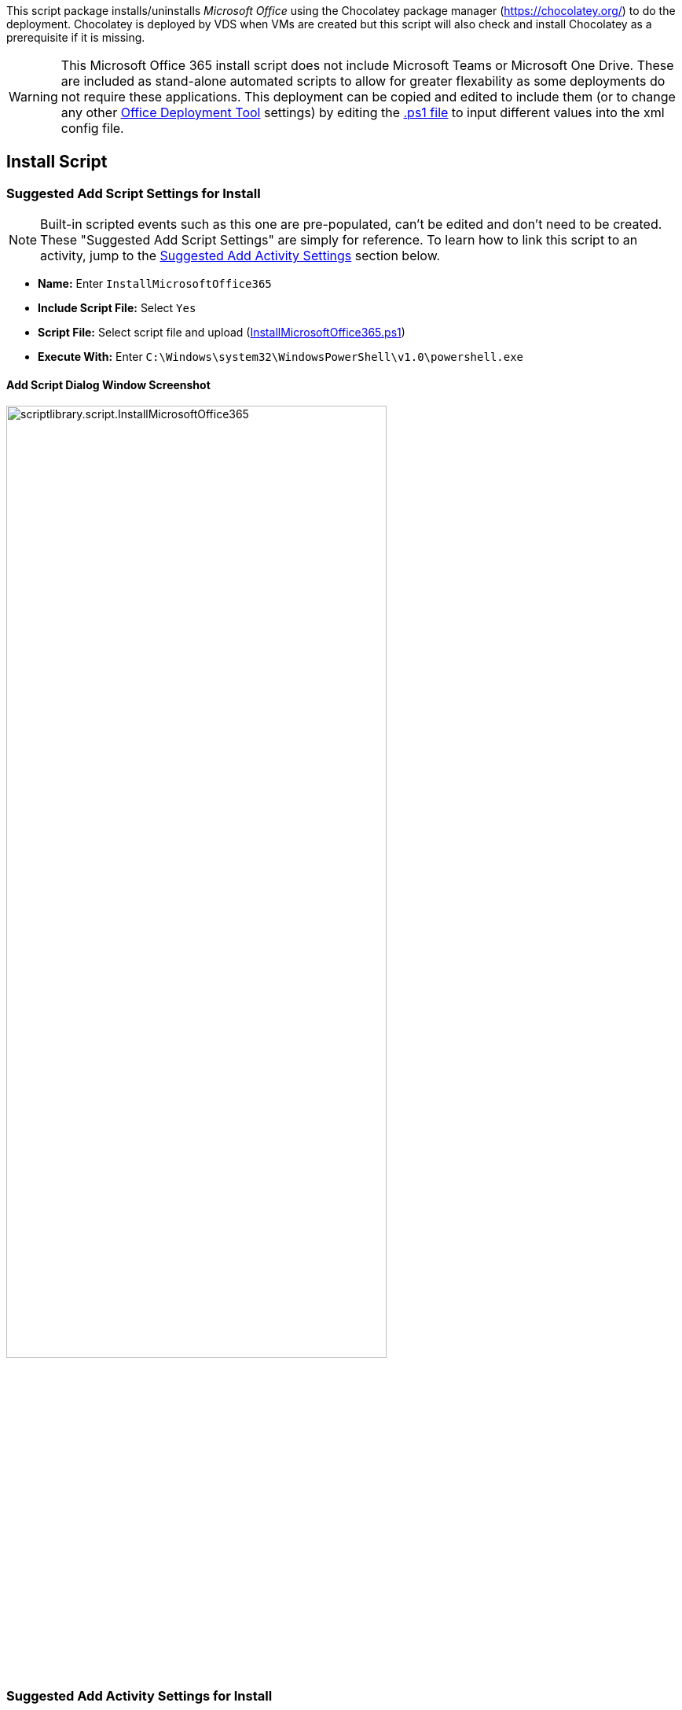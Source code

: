 ////

Comments Sections:
Used in:
sub.scriptlibrary.MicrosoftOffice365.adoc

////
This script package installs/uninstalls _Microsoft Office_ using the Chocolatey package manager (https://chocolatey.org/) to do the deployment. Chocolatey is deployed by VDS when VMs are created but this script will also check and install Chocolatey as a prerequisite if it is missing.

WARNING: This Microsoft Office 365 install script does not include Microsoft Teams or Microsoft One Drive. These are included as stand-alone automated scripts to allow for greater flexability as some deployments do not require these applications. This deployment can be copied and edited to include them (or to change any other link:https://docs.microsoft.com/en-us/deployoffice/overview-office-deployment-tool[Office Deployment Tool] settings) by editing the link:https://docs.netapp.com/us-en/virtual-desktop-service/scripts/InstallMicrosoftOffice365.ps1[.ps1 file] to input different values into the xml config file.

== Install Script

=== Suggested Add Script Settings for Install

NOTE: Built-in scripted events such as this one are pre-populated, can't be edited and don't need to be created. These "Suggested Add Script Settings" are simply for reference. To learn how to link this script to an activity, jump to the link:#anchor1[Suggested Add Activity Settings] section below.

* *Name:* Enter `InstallMicrosoftOffice365`
* *Include Script File:* Select `Yes`
* *Script File:* Select script file and upload (link:https://docs.netapp.com/us-en/virtual-desktop-service/scripts/InstallMicrosoftOffice365.ps1[InstallMicrosoftOffice365.ps1])
* *Execute With:* Enter `C:\Windows\system32\WindowsPowerShell\v1.0\powershell.exe`

==== Add Script Dialog Window Screenshot

image::scriptlibrary.script.InstallMicrosoftOffice365.png[width=75%]

=== [[anchor1]]Suggested Add Activity Settings for Install

TIP: This example activity will install this application when the app is added to the Workspace in the VDS interface. VDS Scripted Events offers many other types of activity triggers such as "Create Server" which could be used as an alternative to the "Application Install" Event Type. Using "Create Server" would simply run this app install against all newly created VMs in VDS. "Create Server" and other triggers are documented and can be explored link:Management.Scripted_Events.scripted_events.html[here].

NOTE: In order for a script in the repository to take any action, an activity must be created to associate that script with a selected trigger. In this case, the activity will link the existing script to the _Application Install_ trigger. Once configured, the action of adding this application to a workspace (from the _Workspace > Applications_ page in VDS) will trigger this script to install this application on all appropriate session hosts in the selected deployment.

.To create an Activity and link this script to an action:
. Navigate to the Scripted Events section in VDS
. Under _Activities_ click _+ Add Activity_
. In the opened dialog window enter the following information:
* *Name:* Enter `InstallMicrosoftOffice365`
* *Description:* Optionally enter a description
* *Deployment* Select the desired deployment from dropdown
* *Script:* Select `InstallMicrosoftOffice365` from the dropdown
* *Arguments:* Leave blank
* *Enabled checkbox:* `Check` the box
* *Event Type:* Select `Application Install` from dropdown
* *Application:* Select `Microsoft Office` from dropdown
* *Shortcut Path:* Enter `\\folders\Microsoft Office`

==== Add Activity Dialog Window Screenshot
image::scriptlibrary.activity.InstallMicrosoftOffice365.png[width=75%]

== Uninstall Script

=== Suggested Add Script Settings for Uninstall

NOTE: Built-in scripted events such as this one are pre-populated, can't be edited and don't need to be created. These "Suggested Add Script Settings" are simply for reference. To learn how to link this script to an activity, jump to the link:#anchor2[Suggested Add Activity Settings] section below.

* *Name:* Enter `UninstallMicrosoftOffice365`
* *Include Script File:* Select `Yes`
* *Script File:* Select script file and upload (link:https://docs.netapp.com/us-en/virtual-desktop-service/scripts/UninstallMicrosoftOffice365.ps1[UninstallMicrosoftOffice365.ps1])
* *Execute With:* Enter `C:\Windows\system32\WindowsPowerShell\v1.0\powershell.exe`

==== Add Script Dialog Window Screenshot
image::scriptlibrary.script.UninstallMicrosoftOffice365.png[width=75%]

=== [[anchor2]]Suggested Add Activity Settings for Uninstall

NOTE: In order for a script in the repository to take any action, an activity must be created to associate that script with a selected trigger. In this case, the activity will link the existing script to the _Application Install_ trigger. Once configured, the action of adding this application to a workspace (from the _Workspace > Applications_ page in VDS) will trigger this script to install this application on all appropriate session hosts in the selected deployment.

.To create an Activity and link this script to an action:
. Navigate to the Scripted Events section in VDS
. Under _Activities_ click _+ Add Activity_
. In the opened dialog window enter the following information:
* *Name:* Enter `UninstallMicrosoftOffice365`
* *Description:* Optionally enter a description
* *Deployment* Select the desired deployment from dropdown
* *Script:* Select `UninstallMicrosoftOffice365` from the dropdown
* *Arguments:* Leave blank
* *Enabled checkbox:* `Check` the box
* *Event Type:* Select `Application Uninstall` from dropdown
* *Application:* Select `Microsoft Office` from dropdown
* *Shortcut Path:* Enter `\\folders\Microsoft Office`

==== Add Activity Dialog Window Screenshot
image::scriptlibrary.activity.UninstallMicrosoftOffice365.png[width=75%]
